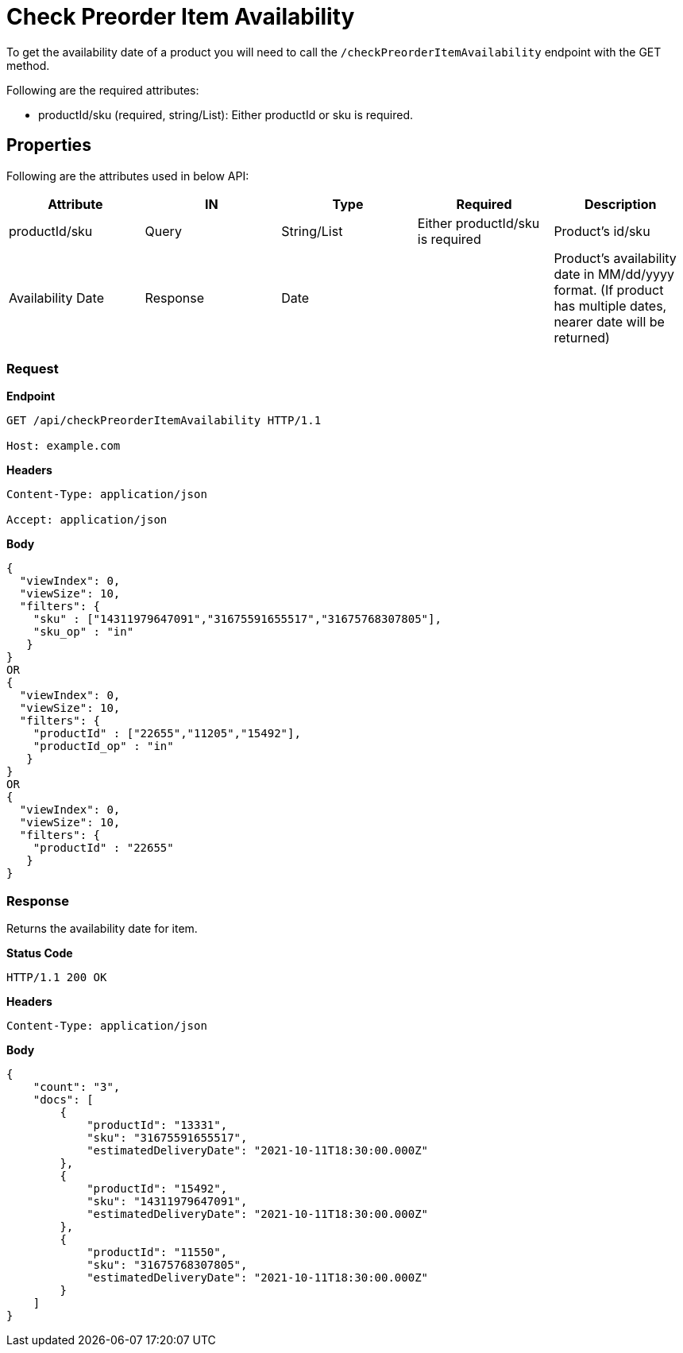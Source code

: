 = Check Preorder Item Availability

To get the availability date of a product you will need to call the `/checkPreorderItemAvailability` endpoint with the GET method.

.Following are the required attributes:

- productId/sku (required, string/List): Either productId or sku is required.

== Properties
Following are the attributes used in below API:
[width="100%", cols="5" options="header"]
|=======
|Attribute |IN |Type |Required |Description
|productId/sku |Query|String/List |Either productId/sku is required |Product's id/sku
|Availability Date| Response| Date | | Product's availability date in MM/dd/yyyy format. (If product has multiple dates, nearer date will be returned) 
|=======

=== *Request*
*Endpoint*
----
GET /api/checkPreorderItemAvailability HTTP/1.1

Host: example.com
----
*Headers*
----
Content-Type: application/json

Accept: application/json
----
*Body*
[source, json]
----------------------------------------------------------------
{
  "viewIndex": 0,
  "viewSize": 10,
  "filters": {
    "sku" : ["14311979647091","31675591655517","31675768307805"],
    "sku_op" : "in"
   }
}
OR
{
  "viewIndex": 0,
  "viewSize": 10,
  "filters": {
    "productId" : ["22655","11205","15492"],
    "productId_op" : "in"
   }
}
OR
{
  "viewIndex": 0,
  "viewSize": 10,
  "filters": {
    "productId" : "22655"
   }
}
----------------------------------------------------------------
=== *Response*
Returns the availability date for item.

*Status Code*
----
HTTP/1.1 200 OK
----

*Headers*
----
Content-Type: application/json
----
*Body*
[source, json]
----------------------------------------------------------------
{
    "count": "3",
    "docs": [
        {
            "productId": "13331",
            "sku": "31675591655517",
            "estimatedDeliveryDate": "2021-10-11T18:30:00.000Z"
        },
        {
            "productId": "15492",
            "sku": "14311979647091",
            "estimatedDeliveryDate": "2021-10-11T18:30:00.000Z"
        },
        {
            "productId": "11550",
            "sku": "31675768307805",
            "estimatedDeliveryDate": "2021-10-11T18:30:00.000Z"
        }
    ]
}
----------------------------------------------------------------
